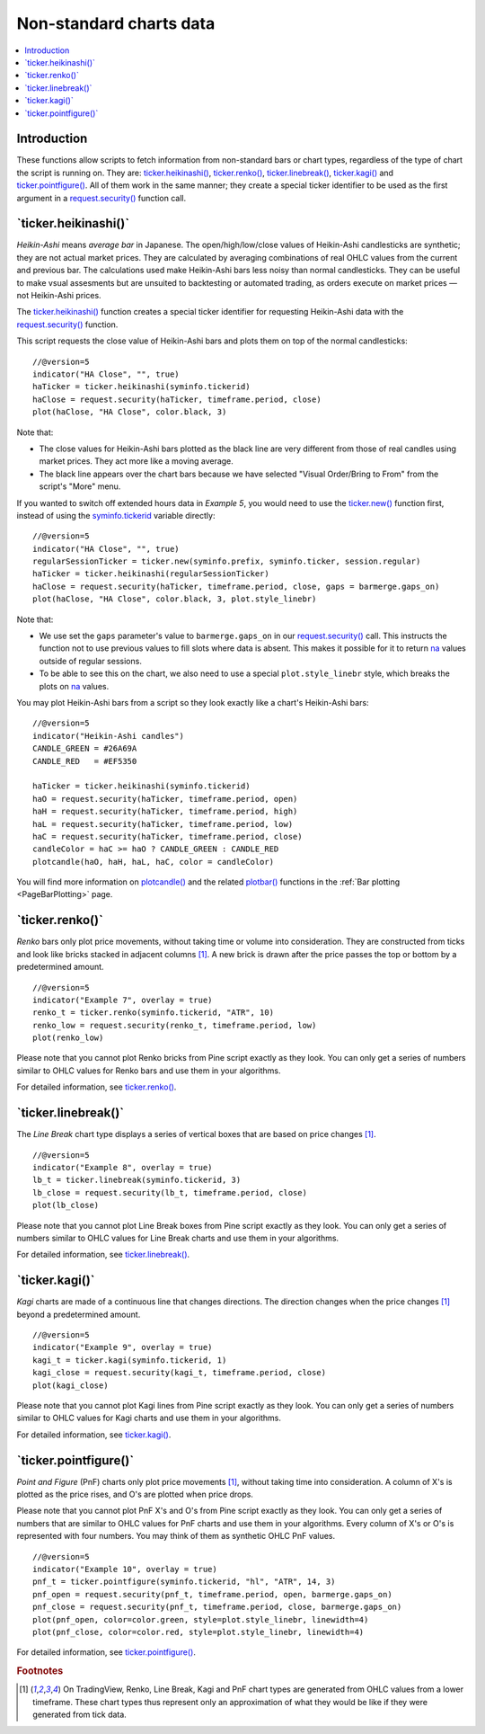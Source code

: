 .. _PageNonStandardChartsData:

Non-standard charts data
========================

.. contents:: :local:
    :depth: 2



Introduction
------------

These functions allow scripts to fetch information from non-standard
bars or chart types, regardless of the type of chart the script is running on.
They are:
`ticker.heikinashi() <https://www.tradingview.com/pine-script-reference/v5/#fun_ticker{dot}heikinashi>`_,
`ticker.renko() <https://www.tradingview.com/pine-script-reference/v5/#fun_ticker{dot}renko>`_,
`ticker.linebreak() <https://www.tradingview.com/pine-script-reference/v5/#fun_ticker{dot}linebreak>`_,
`ticker.kagi() <https://www.tradingview.com/pine-script-reference/v5/#fun_ticker{dot}kagi>`_ and 
`ticker.pointfigure() <https://www.tradingview.com/pine-script-reference/v5/#fun_ticker{dot}pointfigure>`_.
All of them work in the same manner; they create a special ticker identifier to be used as
the first argument in a `request.security() <https://www.tradingview.com/pine-script-reference/v5/#fun_request{dot}security>`__ function call.


\`ticker.heikinashi()\`
-----------------------

*Heikin-Ashi* means *average bar* in Japanese. 
The open/high/low/close values of Heikin-Ashi candlesticks are synthetic; they are not actual market prices.
They are calculated by averaging combinations of real OHLC values from the current and previous bar. 
The calculations used make Heikin-Ashi bars less noisy than normal candlesticks.
They can be useful to make vsual assesments but are unsuited to backtesting or automated trading, 
as orders execute on market prices — not Heikin-Ashi prices.

The `ticker.heikinashi() <https://www.tradingview.com/pine-script-reference/v5/#fun_ticker{dot}heikinashi>`__
function creates a special ticker identifier for
requesting Heikin-Ashi data with the `request.security() <https://www.tradingview.com/pine-script-reference/v5/#fun_request{dot}security>`__ function.

This script requests the close value of Heikin-Ashi bars and plots them on top of the normal candlesticks::

    //@version=5
    indicator("HA Close", "", true)
    haTicker = ticker.heikinashi(syminfo.tickerid)
    haClose = request.security(haTicker, timeframe.period, close)
    plot(haClose, "HA Close", color.black, 3)

.. image:: images/NonStandardCharts-TickerHeikinAshi-01.png

Note that:

- The close values for Heikin-Ashi bars plotted as the black line are very different from those of real candles using market prices. They act more like a moving average.
- The black line appears over the chart bars because we have selected "Visual Order/Bring to From" from the script's "More" menu.

If you wanted to switch off extended hours data in *Example 5*, you would
need to use the `ticker.new() <https://www.tradingview.com/pine-script-reference/v5/#fun_ticker{dot}new>`__ function first, 
instead of using the `syminfo.tickerid <https://www.tradingview.com/pine-script-reference/v5/#var_syminfo{dot}tickerid>`__
variable directly::

    //@version=5
    indicator("HA Close", "", true)
    regularSessionTicker = ticker.new(syminfo.prefix, syminfo.ticker, session.regular)
    haTicker = ticker.heikinashi(regularSessionTicker)
    haClose = request.security(haTicker, timeframe.period, close, gaps = barmerge.gaps_on)
    plot(haClose, "HA Close", color.black, 3, plot.style_linebr)

.. image:: images/NonStandardCharts-TickerHeikinAshi-02.png

Note that:

- We use set the ``gaps`` parameter's value to ``barmerge.gaps_on`` in our
  `request.security() <https://www.tradingview.com/pine-script-reference/v5/#fun_request{dot}security>`__ call.
  This instructs the function not to use previous values to fill slots where data is absent.
  This makes it possible for it to return `na <https://www.tradingview.com/pine-script-reference/v5/#var_na>`__
  values outside of regular sessions.
- To be able to see this on the chart, we also need to use a special ``plot.style_linebr`` style,
  which breaks the plots on `na <https://www.tradingview.com/pine-script-reference/v5/#var_na>`__ values.

You may plot Heikin-Ashi bars from a script so they look exactly like a
chart's Heikin-Ashi bars::

    //@version=5
    indicator("Heikin-Ashi candles")
    CANDLE_GREEN = #26A69A
    CANDLE_RED   = #EF5350
    
    haTicker = ticker.heikinashi(syminfo.tickerid)
    haO = request.security(haTicker, timeframe.period, open)
    haH = request.security(haTicker, timeframe.period, high)
    haL = request.security(haTicker, timeframe.period, low)
    haC = request.security(haTicker, timeframe.period, close)
    candleColor = haC >= haO ? CANDLE_GREEN : CANDLE_RED
    plotcandle(haO, haH, haL, haC, color = candleColor)

.. image:: images/NonStandardCharts-TickerHeikinAshi-03.png

You will find more information on `plotcandle() <https://www.tradingview.com/pine-script-reference/v5/#fun_plotcandle>`__
and the related `plotbar() <https://www.tradingview.com/pine-script-reference/v5/#fun_plotbar>`__ functions in
the :ref:`Bar plotting <PageBarPlotting>` page.



\`ticker.renko()\`
------------------

*Renko* bars only plot price movements, without taking time or
volume into consideration. They are constructed from ticks and look like
bricks stacked in adjacent columns [#ticks]_. A new brick is drawn after the price
passes the top or bottom by a predetermined amount.

::

    //@version=5
    indicator("Example 7", overlay = true)
    renko_t = ticker.renko(syminfo.tickerid, "ATR", 10)
    renko_low = request.security(renko_t, timeframe.period, low)
    plot(renko_low)

.. image:: images/Pine_Renko.png

Please note that you cannot plot Renko bricks from Pine script exactly
as they look. You can only get a series of numbers similar to
OHLC values for Renko bars and use them in your algorithms.

For detailed information, see `ticker.renko() <https://www.tradingview.com/pine-script-reference/v5/#fun_ticker{dot}renko>`__.


\`ticker.linebreak()\`
----------------------

The *Line Break* chart type displays a series of vertical boxes that are based on
price changes [#ticks]_.

::

    //@version=5
    indicator("Example 8", overlay = true)
    lb_t = ticker.linebreak(syminfo.tickerid, 3)
    lb_close = request.security(lb_t, timeframe.period, close)
    plot(lb_close)

.. image:: images/Pine_Linebreak.png

Please note that you cannot plot Line Break boxes from Pine script
exactly as they look. You can only get a series of numbers similar to
OHLC values for Line Break charts and use them in your algorithms.

For detailed information, see `ticker.linebreak() <https://www.tradingview.com/pine-script-reference/v5/#fun_ticker{dot}linebreak>`__.


\`ticker.kagi()\`
-----------------

*Kagi* charts are made of a continuous line that changes directions.
The direction changes when the price changes [#ticks]_
beyond a predetermined amount.

::

    //@version=5
    indicator("Example 9", overlay = true)
    kagi_t = ticker.kagi(syminfo.tickerid, 1)
    kagi_close = request.security(kagi_t, timeframe.period, close)
    plot(kagi_close)

.. image:: images/Pine_Kagi.png

Please note that you cannot plot Kagi lines from Pine script exactly as
they look. You can only get a series of numbers similar to OHLC
values for Kagi charts and use them in your algorithms.

For detailed information, see `ticker.kagi() <https://www.tradingview.com/pine-script-reference/v5/#fun_ticker{dot}kagi>`__.


\`ticker.pointfigure()\`
------------------------

*Point and Figure* (PnF) charts only plot price movements [#ticks]_, without
taking time into consideration. A column of X's is plotted as the price
rises, and O's are plotted when price drops.

Please note that you cannot plot PnF X's and O's from Pine script
exactly as they look. You can only get a series of numbers that are
similar to OHLC values for PnF charts and use them in your algorithms.
Every column of X's or O's is represented with four numbers. You may
think of them as synthetic OHLC PnF values.

::

    //@version=5
    indicator("Example 10", overlay = true)
    pnf_t = ticker.pointfigure(syminfo.tickerid, "hl", "ATR", 14, 3)
    pnf_open = request.security(pnf_t, timeframe.period, open, barmerge.gaps_on)
    pnf_close = request.security(pnf_t, timeframe.period, close, barmerge.gaps_on)
    plot(pnf_open, color=color.green, style=plot.style_linebr, linewidth=4)
    plot(pnf_close, color=color.red, style=plot.style_linebr, linewidth=4)

.. image:: images/Pine_Point_and_Figure.png

For detailed information, see `ticker.pointfigure() <https://www.tradingview.com/pine-script-reference/v5/#fun_ticker{dot}pointfigure>`__.


.. rubric:: Footnotes

.. [#ticks] On TradingView, Renko, Line Break, Kagi and PnF chart types are generated from OHLC values from a lower timeframe.
   These chart types thus represent only an approximation of what they would be like if they were generated from tick data.
